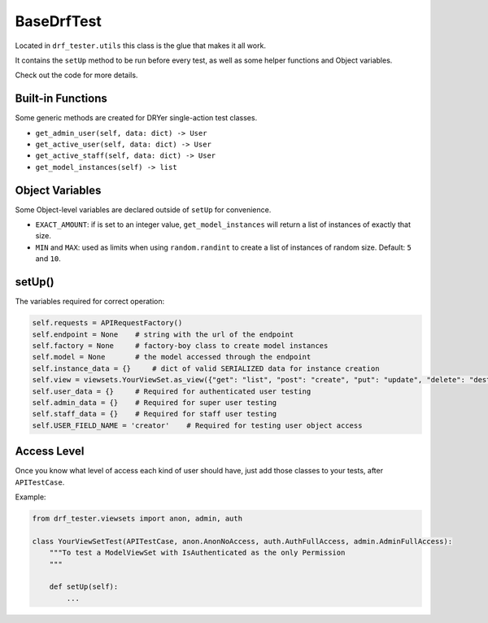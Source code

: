 BaseDrfTest
===========

Located in ``drf_tester.utils`` this class is the glue that makes it all work.

It contains the ``setUp`` method to be run before every test, as well as some helper functions and Object variables.

Check out the code for more details.

Built-in Functions
------------------

Some generic methods are created for DRYer single-action test classes.

- ``get_admin_user(self, data: dict) -> User``
- ``get_active_user(self, data: dict) -> User``
- ``get_active_staff(self, data: dict) -> User``
- ``get_model_instances(self) -> list``

Object Variables
----------------

Some Object-level variables are declared outside of ``setUp`` for convenience.

- ``EXACT_AMOUNT``: if is set to an integer value, ``get_model_instances`` will return a list of instances of exactly that size.
- ``MIN`` and ``MAX``: used as limits when using ``random.randint`` to create a list of instances of random size. Default: ``5`` and ``10``.

setUp()
-------

The variables required for correct operation:

.. code-block:: python

    self.requests = APIRequestFactory()
    self.endpoint = None    # string with the url of the endpoint
    self.factory = None     # factory-boy class to create model instances
    self.model = None       # the model accessed through the endpoint
    self.instance_data = {}     # dict of valid SERIALIZED data for instance creation
    self.view = viewsets.YourViewSet.as_view({"get": "list", "post": "create", "put": "update", "delete": "destroy"})
    self.user_data = {}     # Required for authenticated user testing
    self.admin_data = {}    # Required for super user testing
    self.staff_data = {}    # Required for staff user testing
    self.USER_FIELD_NAME = 'creator'    # Required for testing user object access


Access Level
------------

Once you know what level of access each kind of user should have, just add those classes to your tests, after ``APITestCase``.

Example:

.. code-block:: python

    from drf_tester.viewsets import anon, admin, auth

    class YourViewSetTest(APITestCase, anon.AnonNoAccess, auth.AuthFullAccess, admin.AdminFullAccess):
        """To test a ModelViewSet with IsAuthenticated as the only Permission
        """

        def setUp(self):
            ...

